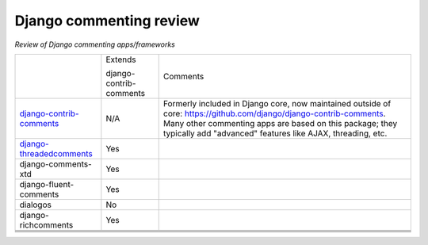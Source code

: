 Django commenting review
========================

*Review of Django commenting apps/frameworks*

+-----------------------------+----------+-------------------------------------------------------------+
|                             | Extends  | Comments                                                    |
|                             |          |                                                             |
|                             | django-  |                                                             |
|                             | contrib- |                                                             |
|                             | comments |                                                             |
|                             |          |                                                             |
+-----------------------------+----------+-------------------------------------------------------------+
| django-contrib-comments_    |   N/A    | Formerly included in Django core, now maintained outside of |
|                             |          | core:                                                       |
|                             |          | https://github.com/django/django-contrib-comments.          |
|                             |          | Many other commenting apps are based on this package; they  |
|                             |          | typically add "advanced" features like AJAX, threading, etc.|
+-----------------------------+----------+-------------------------------------------------------------+
| django-threadedcomments_    |   Yes    |                                                             |
+-----------------------------+----------+-------------------------------------------------------------+
| django-comments-xtd         |   Yes    |                                                             |
+-----------------------------+----------+-------------------------------------------------------------+
| django-fluent-comments      |   Yes    |                                                             |
+-----------------------------+----------+-------------------------------------------------------------+
| dialogos                    |   No     |                                                             |
+-----------------------------+----------+-------------------------------------------------------------+
| django-richcomments         |   Yes    |                                                             |
+-----------------------------+----------+-------------------------------------------------------------+
|                             |          |                                                             |
+-----------------------------+----------+-------------------------------------------------------------+
|                             |          |                                                             |
+-----------------------------+----------+-------------------------------------------------------------+
|                             |          |                                                             |
+-----------------------------+----------+-------------------------------------------------------------+
|                             |          |                                                             |
+-----------------------------+----------+-------------------------------------------------------------+

.. _django-contrib-comments: https://github.com/django/django-contrib-comments
.. _django-threadedcomments: https://github.com/HonzaKral/django-threadedcomments 
